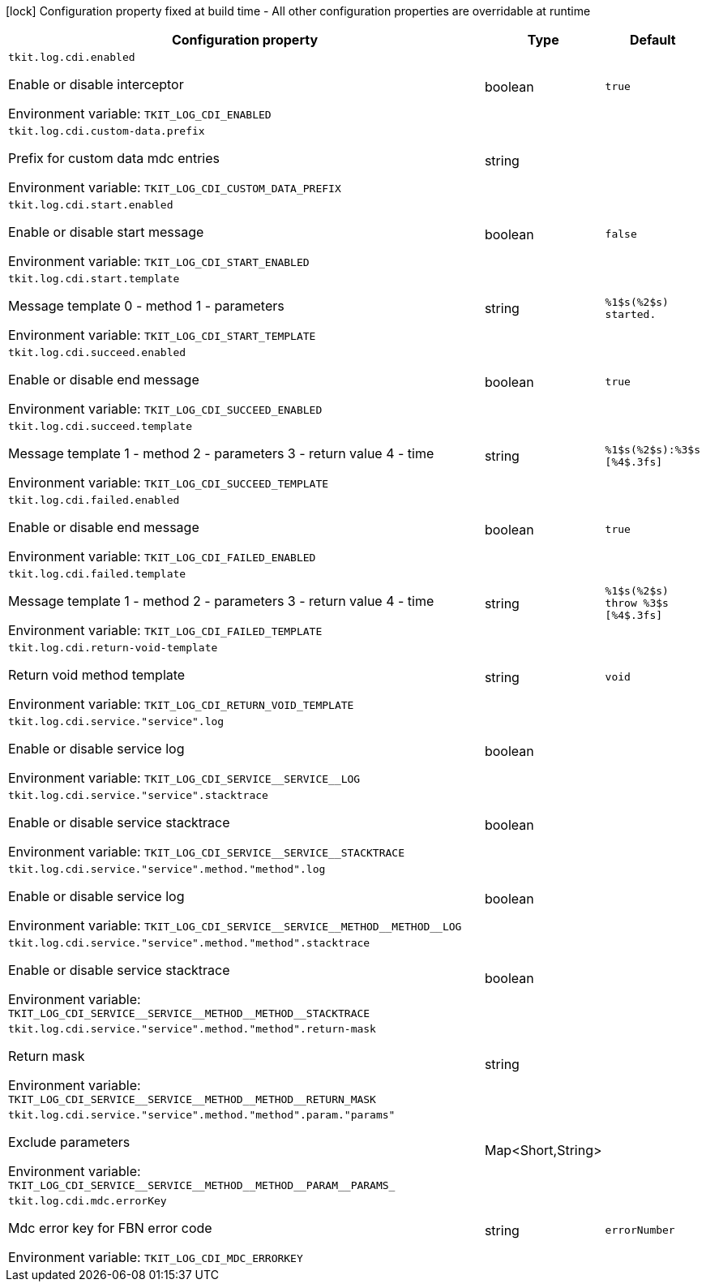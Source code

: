 :summaryTableId: tkit-quarkus-log-cdi
[.configuration-legend]
icon:lock[title=Fixed at build time] Configuration property fixed at build time - All other configuration properties are overridable at runtime
[.configuration-reference.searchable, cols="80,.^10,.^10"]
|===

h|[.header-title]##Configuration property##
h|Type
h|Default

a| [[tkit-quarkus-log-cdi_tkit-log-cdi-enabled]] [.property-path]##`tkit.log.cdi.enabled`##

[.description]
--
Enable or disable interceptor


ifdef::add-copy-button-to-env-var[]
Environment variable: env_var_with_copy_button:+++TKIT_LOG_CDI_ENABLED+++[]
endif::add-copy-button-to-env-var[]
ifndef::add-copy-button-to-env-var[]
Environment variable: `+++TKIT_LOG_CDI_ENABLED+++`
endif::add-copy-button-to-env-var[]
--
|boolean
|`true`

a| [[tkit-quarkus-log-cdi_tkit-log-cdi-custom-data-prefix]] [.property-path]##`tkit.log.cdi.custom-data.prefix`##

[.description]
--
Prefix for custom data mdc entries


ifdef::add-copy-button-to-env-var[]
Environment variable: env_var_with_copy_button:+++TKIT_LOG_CDI_CUSTOM_DATA_PREFIX+++[]
endif::add-copy-button-to-env-var[]
ifndef::add-copy-button-to-env-var[]
Environment variable: `+++TKIT_LOG_CDI_CUSTOM_DATA_PREFIX+++`
endif::add-copy-button-to-env-var[]
--
|string
|

a| [[tkit-quarkus-log-cdi_tkit-log-cdi-start-enabled]] [.property-path]##`tkit.log.cdi.start.enabled`##

[.description]
--
Enable or disable start message


ifdef::add-copy-button-to-env-var[]
Environment variable: env_var_with_copy_button:+++TKIT_LOG_CDI_START_ENABLED+++[]
endif::add-copy-button-to-env-var[]
ifndef::add-copy-button-to-env-var[]
Environment variable: `+++TKIT_LOG_CDI_START_ENABLED+++`
endif::add-copy-button-to-env-var[]
--
|boolean
|`false`

a| [[tkit-quarkus-log-cdi_tkit-log-cdi-start-template]] [.property-path]##`tkit.log.cdi.start.template`##

[.description]
--
Message template 0 - method 1 - parameters


ifdef::add-copy-button-to-env-var[]
Environment variable: env_var_with_copy_button:+++TKIT_LOG_CDI_START_TEMPLATE+++[]
endif::add-copy-button-to-env-var[]
ifndef::add-copy-button-to-env-var[]
Environment variable: `+++TKIT_LOG_CDI_START_TEMPLATE+++`
endif::add-copy-button-to-env-var[]
--
|string
|`%1$s(%2$s) started.`

a| [[tkit-quarkus-log-cdi_tkit-log-cdi-succeed-enabled]] [.property-path]##`tkit.log.cdi.succeed.enabled`##

[.description]
--
Enable or disable end message


ifdef::add-copy-button-to-env-var[]
Environment variable: env_var_with_copy_button:+++TKIT_LOG_CDI_SUCCEED_ENABLED+++[]
endif::add-copy-button-to-env-var[]
ifndef::add-copy-button-to-env-var[]
Environment variable: `+++TKIT_LOG_CDI_SUCCEED_ENABLED+++`
endif::add-copy-button-to-env-var[]
--
|boolean
|`true`

a| [[tkit-quarkus-log-cdi_tkit-log-cdi-succeed-template]] [.property-path]##`tkit.log.cdi.succeed.template`##

[.description]
--
Message template 1 - method 2 - parameters 3 - return value 4 - time


ifdef::add-copy-button-to-env-var[]
Environment variable: env_var_with_copy_button:+++TKIT_LOG_CDI_SUCCEED_TEMPLATE+++[]
endif::add-copy-button-to-env-var[]
ifndef::add-copy-button-to-env-var[]
Environment variable: `+++TKIT_LOG_CDI_SUCCEED_TEMPLATE+++`
endif::add-copy-button-to-env-var[]
--
|string
|`%1$s(%2$s):%3$s [%4$.3fs]`

a| [[tkit-quarkus-log-cdi_tkit-log-cdi-failed-enabled]] [.property-path]##`tkit.log.cdi.failed.enabled`##

[.description]
--
Enable or disable end message


ifdef::add-copy-button-to-env-var[]
Environment variable: env_var_with_copy_button:+++TKIT_LOG_CDI_FAILED_ENABLED+++[]
endif::add-copy-button-to-env-var[]
ifndef::add-copy-button-to-env-var[]
Environment variable: `+++TKIT_LOG_CDI_FAILED_ENABLED+++`
endif::add-copy-button-to-env-var[]
--
|boolean
|`true`

a| [[tkit-quarkus-log-cdi_tkit-log-cdi-failed-template]] [.property-path]##`tkit.log.cdi.failed.template`##

[.description]
--
Message template 1 - method 2 - parameters 3 - return value 4 - time


ifdef::add-copy-button-to-env-var[]
Environment variable: env_var_with_copy_button:+++TKIT_LOG_CDI_FAILED_TEMPLATE+++[]
endif::add-copy-button-to-env-var[]
ifndef::add-copy-button-to-env-var[]
Environment variable: `+++TKIT_LOG_CDI_FAILED_TEMPLATE+++`
endif::add-copy-button-to-env-var[]
--
|string
|`%1$s(%2$s) throw %3$s [%4$.3fs]`

a| [[tkit-quarkus-log-cdi_tkit-log-cdi-return-void-template]] [.property-path]##`tkit.log.cdi.return-void-template`##

[.description]
--
Return void method template


ifdef::add-copy-button-to-env-var[]
Environment variable: env_var_with_copy_button:+++TKIT_LOG_CDI_RETURN_VOID_TEMPLATE+++[]
endif::add-copy-button-to-env-var[]
ifndef::add-copy-button-to-env-var[]
Environment variable: `+++TKIT_LOG_CDI_RETURN_VOID_TEMPLATE+++`
endif::add-copy-button-to-env-var[]
--
|string
|`void`

a| [[tkit-quarkus-log-cdi_tkit-log-cdi-service-service-log]] [.property-path]##`tkit.log.cdi.service."service".log`##

[.description]
--
Enable or disable service log


ifdef::add-copy-button-to-env-var[]
Environment variable: env_var_with_copy_button:+++TKIT_LOG_CDI_SERVICE__SERVICE__LOG+++[]
endif::add-copy-button-to-env-var[]
ifndef::add-copy-button-to-env-var[]
Environment variable: `+++TKIT_LOG_CDI_SERVICE__SERVICE__LOG+++`
endif::add-copy-button-to-env-var[]
--
|boolean
|

a| [[tkit-quarkus-log-cdi_tkit-log-cdi-service-service-stacktrace]] [.property-path]##`tkit.log.cdi.service."service".stacktrace`##

[.description]
--
Enable or disable service stacktrace


ifdef::add-copy-button-to-env-var[]
Environment variable: env_var_with_copy_button:+++TKIT_LOG_CDI_SERVICE__SERVICE__STACKTRACE+++[]
endif::add-copy-button-to-env-var[]
ifndef::add-copy-button-to-env-var[]
Environment variable: `+++TKIT_LOG_CDI_SERVICE__SERVICE__STACKTRACE+++`
endif::add-copy-button-to-env-var[]
--
|boolean
|

a| [[tkit-quarkus-log-cdi_tkit-log-cdi-service-service-method-method-log]] [.property-path]##`tkit.log.cdi.service."service".method."method".log`##

[.description]
--
Enable or disable service log


ifdef::add-copy-button-to-env-var[]
Environment variable: env_var_with_copy_button:+++TKIT_LOG_CDI_SERVICE__SERVICE__METHOD__METHOD__LOG+++[]
endif::add-copy-button-to-env-var[]
ifndef::add-copy-button-to-env-var[]
Environment variable: `+++TKIT_LOG_CDI_SERVICE__SERVICE__METHOD__METHOD__LOG+++`
endif::add-copy-button-to-env-var[]
--
|boolean
|

a| [[tkit-quarkus-log-cdi_tkit-log-cdi-service-service-method-method-stacktrace]] [.property-path]##`tkit.log.cdi.service."service".method."method".stacktrace`##

[.description]
--
Enable or disable service stacktrace


ifdef::add-copy-button-to-env-var[]
Environment variable: env_var_with_copy_button:+++TKIT_LOG_CDI_SERVICE__SERVICE__METHOD__METHOD__STACKTRACE+++[]
endif::add-copy-button-to-env-var[]
ifndef::add-copy-button-to-env-var[]
Environment variable: `+++TKIT_LOG_CDI_SERVICE__SERVICE__METHOD__METHOD__STACKTRACE+++`
endif::add-copy-button-to-env-var[]
--
|boolean
|

a| [[tkit-quarkus-log-cdi_tkit-log-cdi-service-service-method-method-return-mask]] [.property-path]##`tkit.log.cdi.service."service".method."method".return-mask`##

[.description]
--
Return mask


ifdef::add-copy-button-to-env-var[]
Environment variable: env_var_with_copy_button:+++TKIT_LOG_CDI_SERVICE__SERVICE__METHOD__METHOD__RETURN_MASK+++[]
endif::add-copy-button-to-env-var[]
ifndef::add-copy-button-to-env-var[]
Environment variable: `+++TKIT_LOG_CDI_SERVICE__SERVICE__METHOD__METHOD__RETURN_MASK+++`
endif::add-copy-button-to-env-var[]
--
|string
|

a| [[tkit-quarkus-log-cdi_tkit-log-cdi-service-service-method-method-param-params]] [.property-path]##`tkit.log.cdi.service."service".method."method".param."params"`##

[.description]
--
Exclude parameters


ifdef::add-copy-button-to-env-var[]
Environment variable: env_var_with_copy_button:+++TKIT_LOG_CDI_SERVICE__SERVICE__METHOD__METHOD__PARAM__PARAMS_+++[]
endif::add-copy-button-to-env-var[]
ifndef::add-copy-button-to-env-var[]
Environment variable: `+++TKIT_LOG_CDI_SERVICE__SERVICE__METHOD__METHOD__PARAM__PARAMS_+++`
endif::add-copy-button-to-env-var[]
--
|Map<Short,String>
|

a| [[tkit-quarkus-log-cdi_tkit-log-cdi-mdc-errorkey]] [.property-path]##`tkit.log.cdi.mdc.errorKey`##

[.description]
--
Mdc error key for FBN error code


ifdef::add-copy-button-to-env-var[]
Environment variable: env_var_with_copy_button:+++TKIT_LOG_CDI_MDC_ERRORKEY+++[]
endif::add-copy-button-to-env-var[]
ifndef::add-copy-button-to-env-var[]
Environment variable: `+++TKIT_LOG_CDI_MDC_ERRORKEY+++`
endif::add-copy-button-to-env-var[]
--
|string
|`errorNumber`

|===


:!summaryTableId: